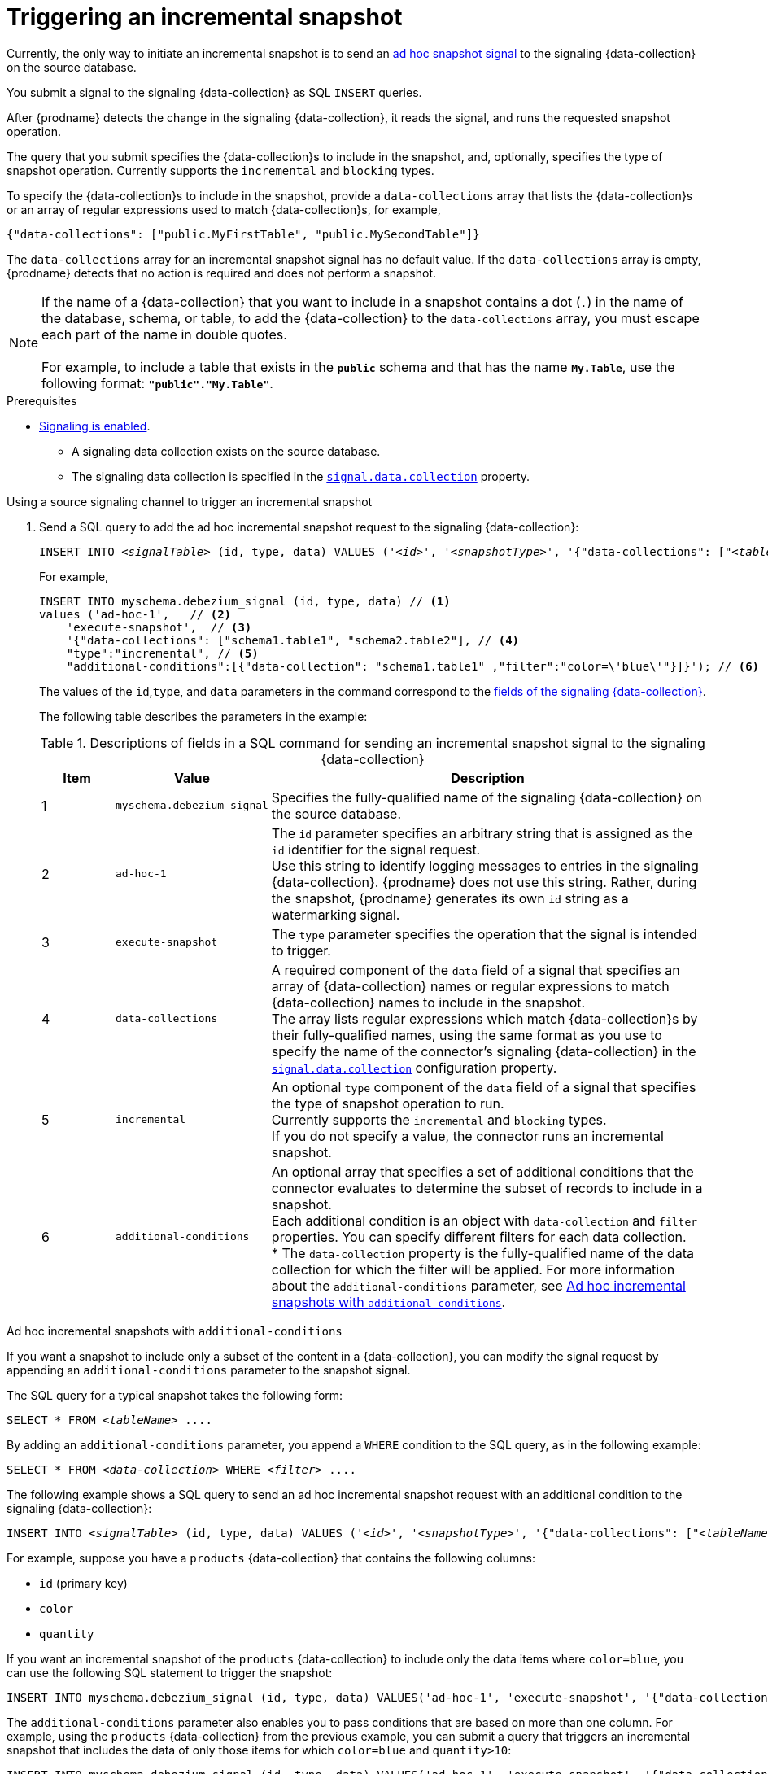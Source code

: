 // Metadata created by nebel
//
// ConversionStatus: raw
// ConvertedFromFile: upstream/debezium/debezium-2.7/documentation/modules/ROOT/pages/connectors/db2.adoc
// ConvertedFromID: db2-triggering-an-incremental-snapshot

[id="debezium-db2-triggering-an-incremental-snapshot"]
= Triggering an incremental snapshot

Currently, the only way to initiate an incremental snapshot is to send an link:{link-signalling}#debezium-signaling-ad-hoc-snapshots[ad hoc snapshot signal] to the signaling {data-collection} on the source database.

You submit a signal to the signaling {data-collection} as SQL `INSERT` queries.

After {prodname} detects the change in the signaling {data-collection}, it reads the signal, and runs the requested snapshot operation.

The query that you submit specifies the {data-collection}s to include in the snapshot, and, optionally, specifies the type of snapshot operation.
Currently supports the `incremental` and `blocking` types.

To specify the {data-collection}s to include in the snapshot, provide a `data-collections` array that lists the {data-collection}s or an array of regular expressions used to match {data-collection}s, for example, +

`{"data-collections": ["public.MyFirstTable", "public.MySecondTable"]}` +

The `data-collections` array for an incremental snapshot signal has no default value.
If the `data-collections` array is empty, {prodname} detects that no action is required and does not perform a snapshot.

[NOTE]
====
If the name of a {data-collection} that you want to include in a snapshot contains a dot (`.`) in the name of the database, schema, or table, to add the {data-collection} to the `data-collections` array, you must escape each part of the name in double quotes. +
 +
For example, to include a table that exists in the `*public*` schema and that has the name `*My.Table*`, use the following format: `*"public"."My.Table"*`.
====

.Prerequisites

* link:{link-signalling}#debezium-signaling-enabling-source-signaling-channel[Signaling is enabled]. +
** A signaling data collection exists on the source database.
** The signaling data collection is specified in the xref:{context}-property-signal-data-collection[`signal.data.collection`] property.

.Using a source signaling channel to trigger an incremental snapshot

. Send a SQL query to add the ad hoc incremental snapshot request to the signaling {data-collection}:
+
[source,sql,indent=0,subs="+attributes,+quotes"]
----
INSERT INTO _<signalTable>_ (id, type, data) VALUES (_'<id>'_, _'<snapshotType>'_, '{"data-collections": ["_<tableName>_","_<tableName>_"],"type":"_<snapshotType>_","additional-conditions":[{"data-collection": "_<tableName>_", "filter": "_<additional-condition>_"}]}');
----
+
For example,
+
[source,sql,indent=0,subs="+attributes"]
----
INSERT INTO myschema.debezium_signal (id, type, data) // <1>
values ('ad-hoc-1',   // <2>
    'execute-snapshot',  // <3>
    '{"data-collections": ["schema1.table1", "schema2.table2"], // <4>
    "type":"incremental", // <5>
    "additional-conditions":[{"data-collection": "schema1.table1" ,"filter":"color=\'blue\'"}]}'); // <6>
----
+
The values of the `id`,`type`, and `data` parameters in the command correspond to the link:{link-signalling}#debezium-signaling-description-of-required-structure-of-a-signaling-data-collection[fields of the signaling {data-collection}].
+
The following table describes the parameters in the example:
+
.Descriptions of fields in a SQL command for sending an incremental snapshot signal to the signaling {data-collection}
[cols="1,2,6",options="header"]
|===
|Item |Value |Description

|1
|`myschema.debezium_signal`
|Specifies the fully-qualified name of the signaling {data-collection} on the source database.

|2
|`ad-hoc-1`
|The `id` parameter specifies an arbitrary string that is assigned as the `id` identifier for the signal request. +
Use this string to identify logging messages to entries in the signaling {data-collection}.
{prodname} does not use this string.
Rather, during the snapshot, {prodname} generates its own `id` string as a watermarking signal.

|3
|`execute-snapshot`
|The `type` parameter specifies the operation that the signal is intended to trigger. +

|4
|`data-collections`
|A required component of the `data` field of a signal that specifies an array of {data-collection} names or regular expressions to match {data-collection} names to include in the snapshot. +
The array lists regular expressions which match {data-collection}s by their fully-qualified names, using the same format as you use to specify the name of the connector's signaling {data-collection} in the xref:{context}-property-signal-data-collection[`signal.data.collection`] configuration property.

|5
|`incremental`
|An optional `type` component of the `data` field of a signal that specifies the type of snapshot operation to run. +
Currently supports the `incremental` and `blocking` types. +
If you do not specify a value, the connector runs an incremental snapshot.

|6
|`additional-conditions`
| An optional array that specifies a set of additional conditions that the connector evaluates to determine the subset of records to include in a snapshot. +
Each additional condition is an object with `data-collection` and `filter` properties. 
You can specify different filters for each data collection. +
* The `data-collection` property is the fully-qualified name of the data collection for which the filter will be applied.
For more information about the `additional-conditions` parameter, see xref:{context}-incremental-snapshots-additional-conditions[].
|===

[id="{context}-incremental-snapshots-additional-conditions"]
.Ad hoc incremental snapshots with `additional-conditions`

If you want a snapshot to include only a subset of the content in a {data-collection}, you can modify the signal request by appending an `additional-conditions` parameter to the snapshot signal.

The SQL query for a typical snapshot takes the following form:

[source,sql,subs="+attributes,+quotes"]
----
SELECT * FROM _<tableName>_ ....
----

By adding an `additional-conditions` parameter, you append a `WHERE` condition to the SQL query, as in the following example:

[source,sql,subs="+attributes,+quotes"]
----
SELECT * FROM _<data-collection>_ WHERE _<filter>_ ....
----

The following example shows a SQL query to send an ad hoc incremental snapshot request with an additional condition to the signaling {data-collection}:
[source,sql,indent=0,subs="+attributes,+quotes"]
----
INSERT INTO _<signalTable>_ (id, type, data) VALUES (_'<id>'_, _'<snapshotType>'_, '{"data-collections": ["_<tableName>_","_<tableName>_"],"type":"_<snapshotType>_","additional-conditions":[{"data-collection": "_<tableName>_", "filter": "_<additional-condition>_"}]}');
----

For example, suppose you have a `products` {data-collection} that contains the following columns:

* `id` (primary key)
* `color`
* `quantity`

If you want an incremental snapshot of the `products` {data-collection} to include only the data items where `color=blue`, you can use the following SQL statement to trigger the snapshot:

[source,sql,indent=0,subs="+attributes"]
----
INSERT INTO myschema.debezium_signal (id, type, data) VALUES('ad-hoc-1', 'execute-snapshot', '{"data-collections": ["schema1.products"],"type":"incremental", "additional-conditions":[{"data-collection": "schema1.products", "filter": "color=blue"}]}');
----

The `additional-conditions` parameter also enables you to pass conditions that are based on more than one column.
For example, using the `products` {data-collection} from the previous example, you can submit a query that triggers an incremental snapshot that includes the data of only those items for which `color=blue` and `quantity>10`:

[source,sql,indent=0,subs="+attributes"]
----
INSERT INTO myschema.debezium_signal (id, type, data) VALUES('ad-hoc-1', 'execute-snapshot', '{"data-collections": ["schema1.products"],"type":"incremental", "additional-conditions":[{"data-collection": "schema1.products", "filter": "color=blue AND quantity>10"}]}');
----

The following example, shows the JSON for an incremental snapshot event that is captured by a connector.

.Example: Incremental snapshot event message
[source,json,index=0]
----
{
    "before":null,
    "after": {
        "pk":"1",
        "value":"New data"
    },
    "source": {
        ...
        "snapshot":"incremental" <1>
    },
    "op":"r", <2>
    "ts_ms":"1620393591654",
    "ts_us":"1620393591654547",
    "ts_ns":"1620393591654547920",
    "transaction":null
}
----
[cols="1,1,4",options="header"]
|===
|Item |Field name |Description
|1
|`snapshot`
|Specifies the type of snapshot operation to run. +
Currently, the only valid options are `blocking` and `incremental`. +
Specifying a `type` value in the SQL query that you submit to the signaling {data-collection} is optional. +
If you do not specify a value, the connector runs an incremental snapshot.

|2
|`op`
|Specifies the event type. +
The value for snapshot events is `r`, signifying a `READ` operation.

|===

